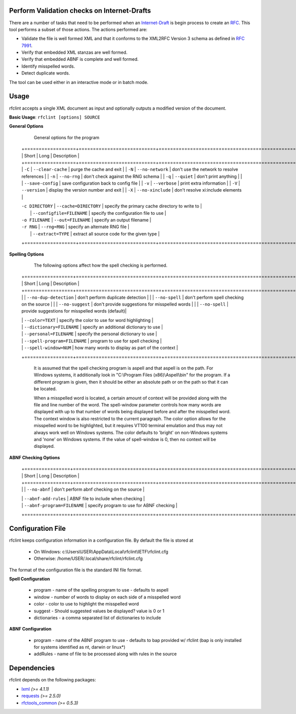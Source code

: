 Perform Validation checks on Internet-Drafts
============================================


There are a number of tasks that need to be performed when an Internet-Draft_ is
begin process to create an RFC_. This tool performs a subset of those actions.
The actions performed are:

- Validate the file is well formed XML and that it conforms to the XML2RFC Version 3
  schema as defined in `RFC 7991`_.
- Verify that embedded XML stanzas are well formed.
- Verify that embedded ABNF is complete and well formed.
- Identify misspelled words.
- Detect duplicate words.

The tool can be used either in an interactive mode or in batch mode.

.. _Internet-Draft: https://en.wikipedia.org/wiki/Internet_Draft
.. _RFC: https://en.wikipedia.org/wiki/Request_for_Comments
.. _RFC 7991: https://tools.ietf.org/html/rfc7991

Usage
=====

rfclint accepts a single XML document as input and optionally outputs a modified version
of the document.

**Basic Usage**: ``rfclint [options] SOURCE``


**General Options**

    General options for the program
    
   +==================+===========================+===================================================+
   | Short            | Long                      | Description                                       |
   +==================+===========================+===================================================+
   | ``-C``           | ``--clear-cache``         | purge the cache and exit                          |
   | ``-N``           | ``--no-network``          | don't use the network to resolve references       |
   | ``-n``           | ``--no-rng``              | don't check against the RNG schema                |
   | ``-q``           | ``--quiet``               | don't print anything                              |
   |                  | ``--save-config``         | save configuration back to config file            |
   | ``-v``           | ``--verbose``             | print extra information                           |
   | ``-V``           | ``--version``             | display the version number and exit               |
   | ``-X``           | ``--no-xinclude``         | don't resolve xi:include elements                 |
    
   | ``-c DIRECTORY`` | ``--cache=DIRECTORY``     | specify the primary cache directory to write to   |
   |                  | ``--configfile=FILENAME`` | specify the configuration file to use             |
   | ``-o FILENAME``  | ``--out=FILENAME``        | specify an output filename                        |
   | ``-r RNG``       | ``--rng=RNG``             | specify an alternate RNG file                     |
   |                  | ``--extract=TYPE``        | extract all source code for the given type        |
   +==================+===========================+===================================================+

    
**Spelling Options**

    The following options affect how the spell checking is performed.
    
   +=================+==============================+===================================================+
   | Short           | Long                         | Description                                       |
   +=================+==============================+===================================================+
   |                 | ``--no-dup-detection``       | don't perform duplicate detection                 |
   |                 | ``--no-spell``               | don't perform spell checking on the source        |
   |                 | ``--no-suggest``             | don't provide suggestions for misspelled words    |
   |                 | ``--no-spell``               | provide suggestions for misspelled words (default)|
    		     
   |                 | ``--color=TEXT``             | specify the color to use for word highlighting    |
   |                 | ``--dictionary=FILENAME``    | specify an additional dictionary to use           |
   |                 | ``--personal=FILENAME``      | specify the personal dictionary to use            |
   |                 | ``--spell-program=FILENAME`` | program to use for spell checking                 |
   |                 | ``--spell-window=NUM``       | how many words to display as part of the context  |
   +=================+==============================+===================================================+

    It is assumed that the spell checking program is aspell and that aspell is on the path.
    For Windows systems, it additionally look in "C:\\Program Files (x86)\\Aspell\\bin" for the program.
    If a different program is given, then it should be either an absolute path or on the path so that
    it can be located.

    When a misspelled word is located, a certain amount of context will be provided along with the file
    and line number of the word.  The spell-window parameter controls how many words are displayed with
    up to that number of words being displayed before and after the misspelled word.  The context window
    is also restricted to the current paragraph.  The color option allows for the misspelled word to
    be highlighted, but it requires VT100 terminal emulation and thus may not always work well on Windows
    systems.  The color defaults to 'bright' on non-Windows systems and 'none' on Windows systems.
    If the value of spell-window is 0, then no context will be displayed.
    
**ABNF Checking Options**
    
   +================+=============================+===================================================+
   | Short          | Long                        | Description                                       |
   +================+=============================+===================================================+
   |                | ``--no-abnf``               | don't perform abnf checking on the source         |

   |                | ``--abnf-add-rules``        | ABNF file to include when checking                |
   |                | ``--abnf-program=FILENAME`` | specify program to use for ABNF checking          |
   +================+=============================+===================================================+

Configuration File
==================

rfclint keeps configuration information in a configuration file.  By default the file is stored at

    * On Windows: c:\\Users\\USER\\AppData\\Local\\rfclint\\IETF\\rfclint.cfg
    * Otherwise: /home/USER/.local/share/rfclint/rfclint.cfg

The format of the configuration file is the standard INI file format.

**Spell Configuration**

   * program - name of the spelling program to use - defaults to aspell
   * window - number of words to display on each side of a misspelled word
   * color - color to use to highlight the misspelled word
   * suggest - Should suggested values be displayed? value is 0 or 1
   * dictionaries - a comma separated list of dictionaries to include

**ABNF Configuration**

   * program - name of the ABNF program to use - defaults to bap provided w/ rfclint (bap is only installed for systems identified as nt, darwin or linux*)
   * addRules - name of file to be processed along with rules in the source
    
Dependencies
============

rfclint depends on the following packages:

* lxml_ *(>= 4.1.1)*
* requests_ *(>= 2.5.0)*
* `rfctools_common`_ *(>= 0.5.3)*

.. _lxml: http://lxml.de
.. _requests: http://docs.python-requests.org
.. _rfctools_common: https://pypi.python.org/pypi/pip
